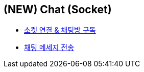 // 도메인 명 : h1
== *(NEW) Chat (Socket)*

- link:chat-socket/page/connect-subscribe.html[소켓 연결 & 채팅방 구독, window=_blank]

- link:chat-socket/page/chat-message-send.html[채팅 메세지 전송, window=_blank]
